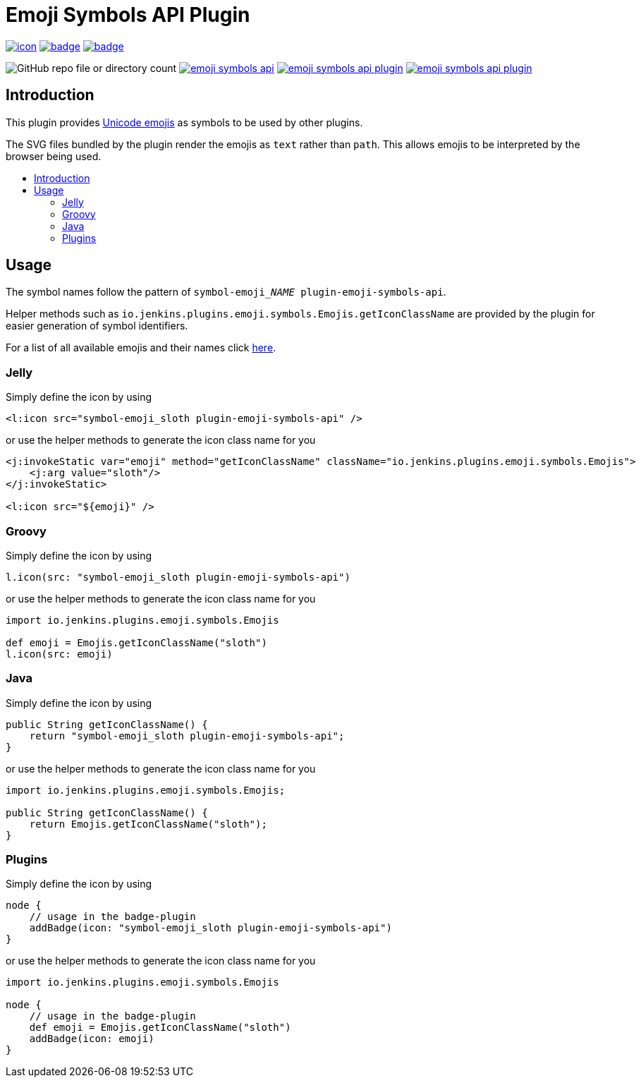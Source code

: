 [[emoji-symbols-api-plugin]]
= Emoji Symbols API Plugin
:toc: macro
:toclevels: 3
:toc-title:

image:https://ci.jenkins.io/job/Plugins/job/emoji-symbols-api-plugin/job/main/badge/icon[link="https://ci.jenkins.io/job/Plugins/job/emoji-symbols-api-plugin/job/main/"]
image:https://codecov.io/gh/jenkinsci/emoji-symbols-api-plugin/branch/main/graph/badge.svg[link="https://codecov.io/gh/jenkinsci/emoji-symbols-api-plugin"]
image:https://github.com/jenkinsci/emoji-symbols-api-plugin/actions/workflows/jenkins-security-scan.yml/badge.svg[link="https://github.com/jenkinsci/emoji-symbols-api-plugin/actions/workflows/jenkins-security-scan.yml"]

image:https://img.shields.io/github/directory-file-count/jenkinsci/emoji-symbols-api-plugin%2Fsrc%2Fmain%2Fresources%2Fimages%2Fsymbols?type=file&style=flat&label=emojis[GitHub repo file or directory count]
image:https://img.shields.io/jenkins/plugin/i/emoji-symbols-api.svg?color=blue&label=installations[link="https://stats.jenkins.io/pluginversions/emoji-symbols-api.html"]
image:https://img.shields.io/github/contributors/jenkinsci/emoji-symbols-api-plugin.svg?color=blue[link="https://github.com/jenkinsci/emoji-symbols-api-plugin/graphs/contributors"]
image:https://img.shields.io/github/release/jenkinsci/emoji-symbols-api-plugin.svg?label=changelog[link="https://github.com/jenkinsci/emoji-symbols-api-plugin/releases/latest"]

== Introduction

This plugin provides https://unicode.org/emoji/charts/full-emoji-list.html[Unicode emojis] as symbols to be used by other plugins.

The SVG files bundled by the plugin render the emojis as `text` rather than `path`.
This allows emojis to be interpreted by the browser being used.

toc::[]

== Usage

The symbol names follow the pattern of `symbol-emoji___NAME__ plugin-emoji-symbols-api`.

Helper methods such as `io.jenkins.plugins.emoji.symbols.Emojis.getIconClassName` are provided by the plugin for easier generation of symbol identifiers.

For a list of all available emojis and their names click link:src/main/resources/io/jenkins/plugins/emoji/symbols/Emojis/emojis.list[here].

=== Jelly

Simply define the icon by using

[source,xml]
----
<l:icon src="symbol-emoji_sloth plugin-emoji-symbols-api" />
----

or use the helper methods to generate the icon class name for you

[source,xml]
----
<j:invokeStatic var="emoji" method="getIconClassName" className="io.jenkins.plugins.emoji.symbols.Emojis">
    <j:arg value="sloth"/>
</j:invokeStatic>

<l:icon src="${emoji}" />
----

=== Groovy

Simply define the icon by using

[source,groovy]
----
l.icon(src: "symbol-emoji_sloth plugin-emoji-symbols-api")
----

or use the helper methods to generate the icon class name for you

[source,groovy]
----
import io.jenkins.plugins.emoji.symbols.Emojis

def emoji = Emojis.getIconClassName("sloth")
l.icon(src: emoji)
----

=== Java

Simply define the icon by using

[source,java]
----
public String getIconClassName() {
    return "symbol-emoji_sloth plugin-emoji-symbols-api";
}
----

or use the helper methods to generate the icon class name for you

[source,java]
----
import io.jenkins.plugins.emoji.symbols.Emojis;

public String getIconClassName() {
    return Emojis.getIconClassName("sloth");
}
----

=== Plugins

Simply define the icon by using

[source,groovy]
----
node {
    // usage in the badge-plugin
    addBadge(icon: "symbol-emoji_sloth plugin-emoji-symbols-api")
}
----

or use the helper methods to generate the icon class name for you

[source,groovy]
----
import io.jenkins.plugins.emoji.symbols.Emojis

node {
    // usage in the badge-plugin
    def emoji = Emojis.getIconClassName("sloth")
    addBadge(icon: emoji)
}
----
